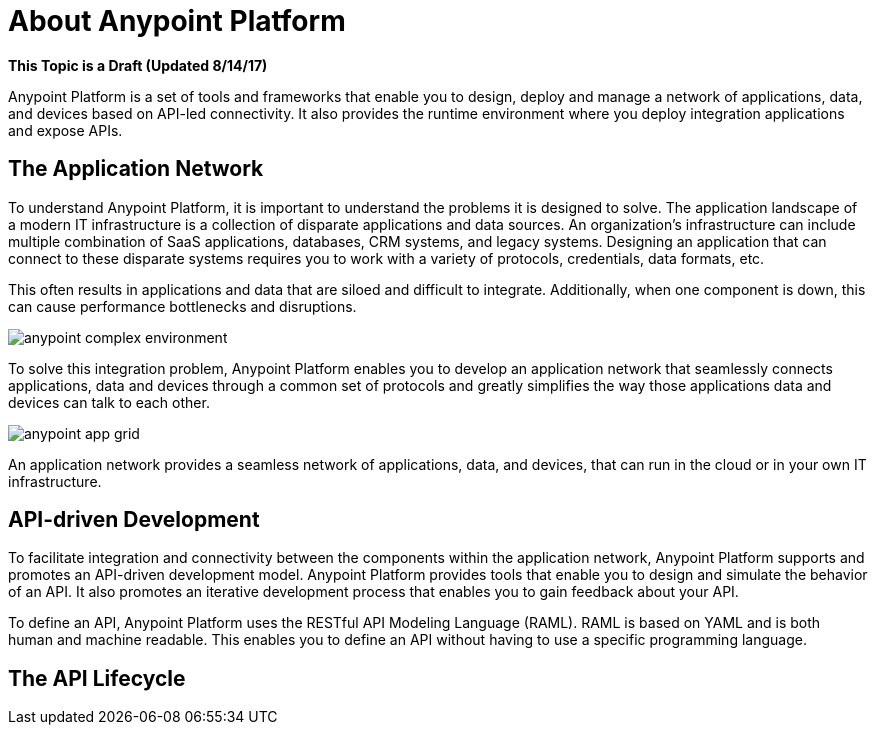 = About Anypoint Platform

**This Topic is a Draft (Updated 8/14/17)**

Anypoint Platform is a set of tools and frameworks that enable you to design, deploy and manage a network of applications, data, and devices based on API-led connectivity. It also provides the runtime environment where you deploy integration applications and expose APIs. 

== The Application Network

To understand Anypoint Platform, it is important to understand the problems it is designed to solve. The application landscape of a modern IT infrastructure is a collection of disparate applications and data sources. An organization's infrastructure can include multiple combination of SaaS applications, databases, CRM systems, and legacy systems. Designing an application that can connect to these disparate systems requires you to work with a variety of protocols, credentials, data formats, etc.

This often results in applications and data that are siloed and difficult to integrate. Additionally, when one component is down, this can cause performance bottlenecks and disruptions.

image:anypoint-complex-environment.png[]

To solve this integration problem, Anypoint Platform enables you to develop an application network that seamlessly connects applications, data and devices through a common set of protocols and greatly simplifies the way those applications data and devices can talk to each other.

image:anypoint-app-grid.png[]

An application network provides a seamless network of applications, data, and devices, that can run in the cloud or in your own IT infrastructure.

== API-driven Development

To facilitate integration and connectivity between the components within the application network, Anypoint Platform supports and promotes an API-driven development model. Anypoint Platform provides tools that enable you to design and simulate the behavior of an API. It also promotes an iterative development process that enables you to gain feedback about your API.

To define an API, Anypoint Platform uses the RESTful API Modeling Language (RAML). RAML is based on YAML and is both human and machine readable. This enables you to define an API without having to use a specific programming language.

== The API Lifecycle

